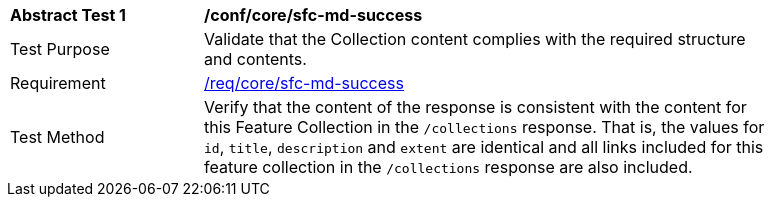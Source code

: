 [[ats_core_sfc-md-success]]
[width="90%",cols="2,6a"]
|===
^|*Abstract Test {counter:ats-id}* |*/conf/core/sfc-md-success*
^|Test Purpose |Validate that the Collection content complies with the required structure and contents.
^|Requirement |<<req_core_sfc-md-success,/req/core/sfc-md-success>>
^|Test Method |Verify that the content of the response is consistent with the content for this Feature Collection in the `/collections` response. That is, the values for `id`, `title`, `description` and `extent` are identical and all links included for this feature collection in the `/collections` response are also included.
|===
